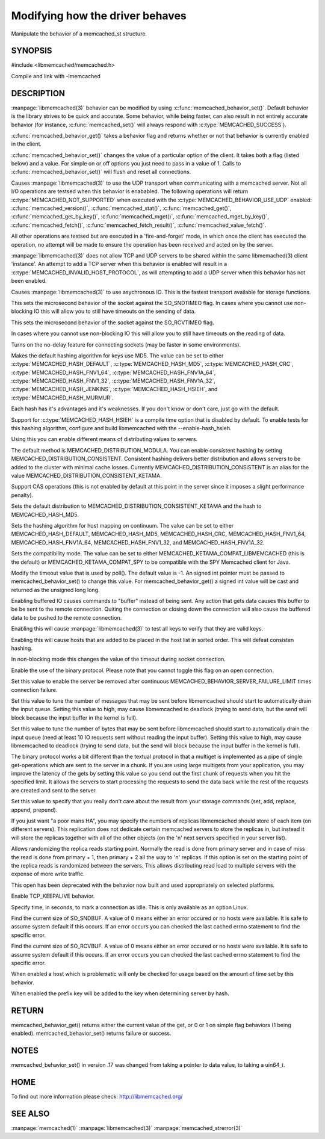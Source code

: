 ================================
Modifying how the driver behaves
================================


Manipulate the behavior of a memcached_st structure. 

.. index:: object: memcached_st


--------
SYNOPSIS
--------


#include <libmemcached/memcached.h>
 
.. c:function:: uint64_t memcached_behavior_get (memcached_st *ptr, memcached_behavior flag);

.. c:function:: memcached_return_t memcached_behavior_set (memcached_st *ptr, memcached_behavior flag, uint64_t data);

Compile and link with -lmemcached


-----------
DESCRIPTION
-----------

:manpage:`libmemcached(3)` behavior can be modified by using :c:func:`memcached_behavior_set()`. Default behavior is the library strives to be quick and 
accurate. Some behavior, while being faster, can also result in not entirely 
accurate behavior (for instance, :c:func:`memcached_set()` will always respond 
with :c:type:`MEMCACHED_SUCCESS`).

:c:func:`memcached_behavior_get()` takes a behavior flag and returns whether or not that behavior is currently enabled in the client.

:c:func:`memcached_behavior_set()` changes the value of a particular option 
of the client. It takes both a flag (listed below) and a value. For simple 
on or off options you just need to pass in a value of 1. Calls to
:c:func:`memcached_behavior_set()` will flush and reset all connections.


.. c:type:: MEMCACHED_BEHAVIOR_USE_UDP

Causes :manpage:`libmemcached(3)` to use the UDP transport when communicating
with a memcached server. Not all I/O operations are testsed
when this behavior is enababled. The following operations will return
:c:type:`MEMCACHED_NOT_SUPPORTED` when executed with the :c:type:`MEMCACHED_BEHAVIOR_USE_UDP` enabled: :c:func:`memcached_version()`, :c:func:`memcached_stat()`, :c:func:`memcached_get()`, :c:func:`memcached_get_by_key()`, :c:func:`memcached_mget()`, :c:func:`memcached_mget_by_key()`, :c:func:`memcached_fetch()`, :c:func:`memcached_fetch_result()`, :c:func:`memcached_value_fetch()`.

All other operations are testsed but are executed in a 'fire-and-forget'
mode, in which once the client has executed the operation, no attempt
will be made to ensure the operation has been received and acted on by the
server.

:manpage:`libmemcached(3)` does not allow TCP and UDP servers to be shared 
within the same libmemached(3) client 'instance'. An attempt to add a TCP 
server when this behavior is enabled will result in a :c:type:`MEMCACHED_INVALID_HOST_PROTOCOL`, as will attempting to add a UDP server when this behavior has 
not been enabled.



.. c:type:: MEMCACHED_BEHAVIOR_NO_BLOCK

Causes :manpage:`libmemcached(3)` to use asychronous IO. This is the fastest 
transport available for storage functions.


.. c:type:: MEMCACHED_BEHAVIOR_SND_TIMEOUT

This sets the microsecond behavior of the socket against the SO_SNDTIMEO flag.  In cases where you cannot use non-blocking IO this will allow you to still have timeouts on the sending of data.


.. c:type:: MEMCACHED_BEHAVIOR_RCV_TIMEOUT

This sets the microsecond behavior of the socket against the SO_RCVTIMEO flag. 

In cases where you cannot use non-blocking IO this will allow you to still have timeouts on the reading of data.



.. c:type:: MEMCACHED_BEHAVIOR_TCP_NODELAY

Turns on the no-delay feature for connecting sockets (may be faster in some
environments).



.. c:type:: MEMCACHED_BEHAVIOR_HASH

Makes the default hashing algorithm for keys use MD5. The value can be set to either :c:type:`MEMCACHED_HASH_DEFAULT`, :c:type:`MEMCACHED_HASH_MD5`, :c:type:`MEMCACHED_HASH_CRC`, :c:type:`MEMCACHED_HASH_FNV1_64`, :c:type:`MEMCACHED_HASH_FNV1A_64`, :c:type:`MEMCACHED_HASH_FNV1_32`, :c:type:`MEMCACHED_HASH_FNV1A_32`, :c:type:`MEMCACHED_HASH_JENKINS`, :c:type:`MEMCACHED_HASH_HSIEH`, and :c:type:`MEMCACHED_HASH_MURMUR`.  

Each hash has it's advantages and it's weaknesses. If you don't know or don't 
care, just go with the default.

Support for :c:type:`MEMCACHED_HASH_HSIEH` is a compile time option that is disabled by default. To enable tests for this hashing algorithm, configure and build libmemcached with the --enable-hash_hsieh.



.. c:type:: MEMCACHED_BEHAVIOR_DISTRIBUTION

Using this you can enable different means of distributing values to servers.

The default method is MEMCACHED_DISTRIBUTION_MODULA. You can enable consistent hashing by setting MEMCACHED_DISTRIBUTION_CONSISTENT.  Consistent hashing delivers better distribution and allows servers to be added to the cluster with minimal cache losses. Currently MEMCACHED_DISTRIBUTION_CONSISTENT is an alias for the value MEMCACHED_DISTRIBUTION_CONSISTENT_KETAMA.

.. c:type:: MEMCACHED_BEHAVIOR_CACHE_LOOKUPS
.. deprecated:: 0.46(?)
   DNS lookups are now always cached until an error occurs with the server.

   Memcached can cache named lookups so that DNS lookups are made only once.

.. c:type:: MEMCACHED_BEHAVIOR_SUPPORT_CAS

Support CAS operations (this is not enabled by default at this point in the server since it imposes a slight performance penalty).


.. c:type:: MEMCACHED_BEHAVIOR_KETAMA

Sets the default distribution to MEMCACHED_DISTRIBUTION_CONSISTENT_KETAMA and the hash to MEMCACHED_HASH_MD5.


.. c:type:: MEMCACHED_BEHAVIOR_KETAMA_WEIGHTED
  
  Sets the default distribution to MEMCACHED_DISTRIBUTION_CONSISTENT_KETAMA with the weighted tests.  and the hash to MEMCACHED_HASH_MD5.

.. c:type:: MEMCACHED_BEHAVIOR_KETAMA_HASH

Sets the hashing algorithm for host mapping on continuum. The value can be set to either MEMCACHED_HASH_DEFAULT, MEMCACHED_HASH_MD5, MEMCACHED_HASH_CRC, MEMCACHED_HASH_FNV1_64, MEMCACHED_HASH_FNV1A_64, MEMCACHED_HASH_FNV1_32, and MEMCACHED_HASH_FNV1A_32.

.. c:type:: MEMCACHED_BEHAVIOR_KETAMA_COMPAT

Sets the compatibility mode. The value can be set to either MEMCACHED_KETAMA_COMPAT_LIBMEMCACHED (this is the default) or MEMCACHED_KETAMA_COMPAT_SPY to be compatible with the SPY Memcached client for Java.

.. c:type:: MEMCACHED_BEHAVIOR_POLL_TIMEOUT

Modify the timeout value that is used by poll(). The default value is -1. An signed int pointer must be passed to memcached_behavior_set() to change this value. For memcached_behavior_get() a signed int value will be cast and returned as the unsigned long long.

.. c:type:: MEMCACHED_BEHAVIOR_USER_DATA
.. deprecated:: < 0.30

.. c:type:: MEMCACHED_BEHAVIOR_BUFFER_REQUESTS

Enabling buffered IO causes commands to "buffer" instead of being sent. Any action that gets data causes this buffer to be be sent to the remote connection. Quiting the connection or closing down the connection will also cause the buffered data to be pushed to the remote connection.


.. c:type:: MEMCACHED_BEHAVIOR_VERIFY_KEY

Enabling this will cause :manpage:`libmemcached(3)` to test all keys to verify that they are valid keys.



.. c:type:: MEMCACHED_BEHAVIOR_SORT_HOSTS

Enabling this will cause hosts that are added to be placed in the host list in sorted order. This will defeat consisten hashing.



.. c:type:: MEMCACHED_BEHAVIOR_CONNECT_TIMEOUT

In non-blocking mode this changes the value of the timeout during socket connection.



.. c:type:: MEMCACHED_BEHAVIOR_BINARY_PROTOCOL

Enable the use of the binary protocol. Please note that you cannot toggle this flag on an open connection.



.. c:type:: MEMCACHED_BEHAVIOR_SERVER_FAILURE_LIMIT

Set this value to enable the server be removed after continuous MEMCACHED_BEHAVIOR_SERVER_FAILURE_LIMIT times connection failure.



.. c:type:: MEMCACHED_BEHAVIOR_IO_MSG_WATERMARK

Set this value to tune the number of messages that may be sent before libmemcached should start to automatically drain the input queue. Setting this value to high, may cause libmemcached to deadlock (trying to send data, but the send will block because the input buffer in the kernel is full).



.. c:type:: MEMCACHED_BEHAVIOR_IO_BYTES_WATERMARK

Set this value to tune the number of bytes that may be sent before libmemcached should start to automatically drain the input queue (need at least 10 IO requests sent without reading the input buffer). Setting this value to high, may cause libmemcached to deadlock (trying to send data, but the send will block because the input buffer in the kernel is full).



.. c:type:: MEMCACHED_BEHAVIOR_IO_KEY_PREFETCH

The binary protocol works a bit different than the textual protocol in that a multiget is implemented as a pipe of single get-operations which are sent to the server in a chunk. If you are using large multigets from your application, you may improve the latency of the gets by setting this value so you send out the first chunk of requests when you hit the specified limit.  It allows the servers to start processing the requests to send the data back while the rest of the requests are created and sent to the server.



.. c:type:: MEMCACHED_BEHAVIOR_NOREPLY

Set this value to specify that you really don't care about the result from your storage commands (set, add, replace, append, prepend).



.. c:type:: MEMCACHED_BEHAVIOR_NUMBER_OF_REPLICAS

If you just want "a poor mans HA", you may specify the numbers of replicas libmemcached should store of each item (on different servers).  This replication does not dedicate certain memcached servers to store the replicas in, but instead it will store the replicas together with all of the other objects (on the 'n' next servers specified in your server list).



.. c:type:: MEMCACHED_BEHAVIOR_RANDOMIZE_REPLICA_READ

Allows randomizing the replica reads starting point. Normally the read is done from primary server and in case of miss the read is done from primary + 1, then primary + 2 all the way to 'n' replicas. If this option is set on the starting point of the replica reads is randomized between the servers.  This allows distributing read load to multiple servers with the expense of more write traffic.



.. c:type:: MEMCACHED_BEHAVIOR_CORK

This open has been deprecated with the behavior now built and used appropriately on selected platforms.


.. c:type:: MEMCACHED_BEHAVIOR_KEEPALIVE

Enable TCP_KEEPALIVE behavior.
 


.. c:type:: MEMCACHED_BEHAVIOR_KEEPALIVE_IDLE
 
Specify time, in seconds, to mark a connection as idle. This is only available as an option Linux.
 

.. c:type:: MEMCACHED_BEHAVIOR_SOCKET_SEND_SIZE
 
Find the current size of SO_SNDBUF. A value of 0 means either an error occured or no hosts were available. It is safe to assume system default if this occurs. If an error occurs you can checked the last cached errno statement to find the specific error.
 

.. c:type:: MEMCACHED_BEHAVIOR_SOCKET_RECV_SIZE
 
Find the current size of SO_RCVBUF. A value of 0 means either an error occured or no hosts were available. It is safe to assume system default if this occurs. If an error occurs you can checked the last cached errno statement to find the specific error.
 

.. c:type:: MEMCACHED_BEHAVIOR_SERVER_FAILURE_LIMIT
.. deprecated:: 0.48
   See :c:type:`MEMCACHED_BEHAVIOR_REMOVE_FAILED_SERVERS`
 
   This number of times a host can have an error before it is disabled.
 

.. c:type:: MEMCACHED_BEHAVIOR_AUTO_EJECT_HOSTS
.. deprecated:: 0.48
   See :c:type:`MEMCACHED_BEHAVIOR_REMOVE_FAILED_SERVERS`
 
   If enabled any hosts which have been flagged as disabled will be removed from the list of servers in the memcached_st structure. This must be used in combination with MEMCACHED_BEHAVIOR_SERVER_FAILURE_LIMIT.

.. c:type:: MEMCACHED_BEHAVIOR_REMOVE_FAILED_SERVERS

   If enabled any hosts which have been flagged as disabled will be removed from the list of servers in the memcached_st structure.

.. c:type:: MEMCACHED_BEHAVIOR_RETRY_TIMEOUT
 
When enabled a host which is problematic will only be checked for usage based on the amount of time set by this behavior.  


.. c:type:: MEMCACHED_BEHAVIOR_HASH_WITH_PREFIX_KEY
 
When enabled the prefix key will be added to the key when determining server by hash.
 



------
RETURN
------


memcached_behavior_get() returns either the current value of the get, or 0
or 1 on simple flag behaviors (1 being enabled). memcached_behavior_set()
returns failure or success.


-----
NOTES
-----


memcached_behavior_set() in version .17 was changed from taking a pointer
to data value, to taking a uin64_t.


----
HOME
----


To find out more information please check:
`http://libmemcached.org/ <http://libmemcached.org/>`_



--------
SEE ALSO
--------


:manpage:`memcached(1)` :manpage:`libmemcached(3)` :manpage:`memcached_strerror(3)`
